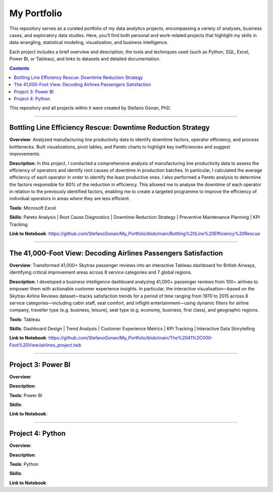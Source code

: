 My Portfolio
============

This repository serves as a curated portfolio of my data analytics projects, encompassing a variety of analyses, business cases, and exploratory data studies. Here, you’ll find both personal and work-related projects that highlight my skills in data wrangling, statistical modeling, visualization, and business intelligence.

Each project includes a brief overview and description, the tools and techniques used (such as Python, SQL, Excel, Power BI, or Tableau), and links to datasets and detailed documentation.

.. contents::

This repository and all projects within it were created by Stefano Gonan, PhD.

-------------------------------------------------------------------------------

Bottling Line Efficiency Rescue: Downtime Reduction Strategy
############################################################

**Overview**:  
Analyzed manufacturing line productivity data to identify downtime factors, operator efficiency, and process bottlenecks. Built visualizations, pivot tables, and Pareto charts to highlight key inefficiencies and suggest improvements.

**Description**:  
In this project, I conducted a comprehensive analysis of manufacturing line productivity data to assess the efficiency of operators and identify root causes of downtime in production batches. In particular, I calculated the average efficiency of each operator in order to identify the least productive ones. I also performed a Pareto analysis to determine the factors responsible for 80% of the reduction in efficiency. This allowed me to analyse the downtime of each operator in relation to the previously identified factors, enabling me to create a targeted programme to improve the efficiency of individual operators in areas where they are less efficient.

**Tools**: Microsoft Excel

**Skills**:  
Pareto Analysis | Root Cause Diagnostics | Downtime Reduction Strategy | Preventive Maintenance Planning | KPI Tracking

**Link to Notebook**: https://github.com/StefanoGonan/My_Portfolio/blob/main/Bottling%20Line%20Efficiency%20Rescue

-------------------------------------------------------------------------------

The 41,000-Foot View: Decoding Airlines Passengers Satisfaction
###############################################################

**Overview**:  
Transformed 41,000+ Skytrax passenger reviews into an interactive Tableau dashboard for British Airways, identifying critical improvement areas across 8 service categories and 7 global regions.

**Description**:  
I developed a business intelligence dashboard analyzing 41,000+ passenger reviews from 100+ airlines to empower them with actionable customer experience insights. In particular, the interactive visualisation—based on the Skytrax Airline Reviews dataset—tracks satisfaction trends for a period of time ranging from 1970 to 2015 across 8 service categories—including cabin staff, seat comfort, and inflight entertainment—using dynamic filters for airline company, traveller type (e.g. business, leisure), seat type (e.g. economy, business, first class), and geographic regions.

**Tools**:  
Tableau  

**Skills**:  
Dashboard Design | Trend Analysis | Customer Experience Metrics | KPI Tracking | Interactive Data Storytelling

**Link to Notebook**: https://github.com/StefanoGonan/My_Portfolio/blob/main/The%2041%2C000-Foot%20View/airlines_project.twb

-------------------------------------------------------------------------------

Project 3: Power BI
###################

**Overview**:  

**Description**:  

**Tools**:  
Power BI

**Skills**:  

**Link to Notebook**:  

-------------------------------------------------------------------------------

Project 4: Python
#################

**Overview**:  

**Description**:  

**Tools**:  
Python

**Skills**:  

**Link to Notebook**:  
